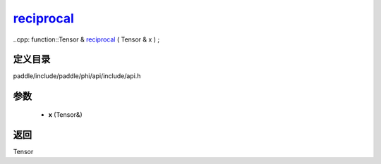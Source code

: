 .. _cn_api_paddle_experimental_reciprocal_:

reciprocal_
-------------------------------

..cpp: function::Tensor & reciprocal_ ( Tensor & x ) ;


定义目录
:::::::::::::::::::::
paddle/include/paddle/phi/api/include/api.h

参数
:::::::::::::::::::::
	- **x** (Tensor&)

返回
:::::::::::::::::::::
Tensor
